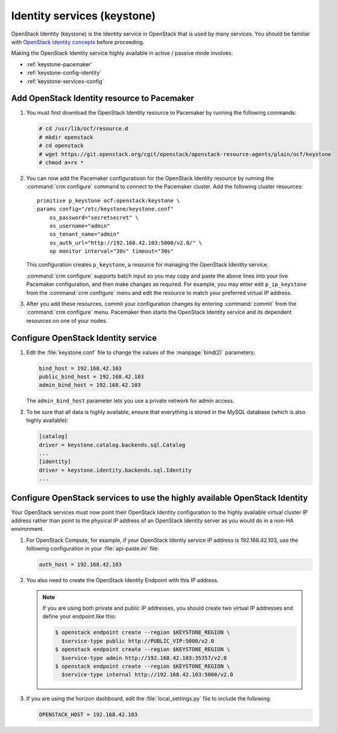
============================
Identity services (keystone)
============================

OpenStack Identity (keystone)
is the Identity service in OpenStack that is used by many services.
You should be familiar with
`OpenStack identity concepts
<http://docs.openstack.org/liberty/install-guide-ubuntu/common/get_started_identity.html>`_
before proceeding.

Making the OpenStack Identity service highly available
in active / passive mode involves:

- :ref:`keystone-pacemaker`
- :ref:`keystone-config-identity`
- :ref:`keystone-services-config`

.. _keystone-pacemaker:

Add OpenStack Identity resource to Pacemaker
~~~~~~~~~~~~~~~~~~~~~~~~~~~~~~~~~~~~~~~~~~~~

#. You must first download the OpenStack Identity resource to Pacemaker
   by running the following commands:

   .. code-block:: console

      # cd /usr/lib/ocf/resource.d
      # mkdir openstack
      # cd openstack
      # wget https://git.openstack.org/cgit/openstack/openstack-resource-agents/plain/ocf/keystone
      # chmod a+rx *

#. You can now add the Pacemaker configuratioon
   for the OpenStack Identity resource
   by running the :command:`crm configure` command
   to connect to the Pacemaker cluster.
   Add the following cluster resources:

   ::

      primitive p_keystone ocf:openstack:keystone \
      params config="/etc/keystone/keystone.conf"
          os_password="secretsecret" \
          os_username="admin"
          os_tenant_name="admin"
          os_auth_url="http://192.168.42.103:5000/v2.0/" \
          op monitor interval="30s" timeout="30s"

   This configuration creates ``p_keystone``,
   a resource for managing the OpenStack Identity service.

   :command:`crm configure` supports batch input
   so you may copy and paste the above lines
   into your live Pacemaker configuration,
   and then make changes as required.
   For example, you may enter edit ``p_ip_keystone``
   from the :command:`crm configure` menu
   and edit the resource to match your preferred virtual IP address.

#. After you add these resources,
   commit your configuration changes by entering :command:`commit`
   from the :command:`crm configure` menu.
   Pacemaker then starts the OpenStack Identity service
   and its dependent resources on one of your nodes.

.. _keystone-config-identity:

Configure OpenStack Identity service
~~~~~~~~~~~~~~~~~~~~~~~~~~~~~~~~~~~~

#. Edit the :file:`keystone.conf` file
   to change the values of the :manpage:`bind(2)` parameters:

   .. code-block:: ini

      bind_host = 192.168.42.103
      public_bind_host = 192.168.42.103
      admin_bind_host = 192.168.42.103

   The ``admin_bind_host`` parameter
   lets you use a private network for admin access.

#. To be sure that all data is highly available,
   ensure that everything is stored in the MySQL database
   (which is also highly available):

   .. code-block:: ini

      [catalog]
      driver = keystone.catalog.backends.sql.Catalog
      ...
      [identity]
      driver = keystone.identity.backends.sql.Identity
      ...


.. _keystone-services-config:

Configure OpenStack services to use the highly available OpenStack Identity
~~~~~~~~~~~~~~~~~~~~~~~~~~~~~~~~~~~~~~~~~~~~~~~~~~~~~~~~~~~~~~~~~~~~~~~~~~~

Your OpenStack services must now point
their OpenStack Identity configuration
to the highly available virtual cluster IP address
rather than point to the physical IP address
of an OpenStack Identity server as you would do
in a non-HA environment.

#. For OpenStack Compute, for example,
   if your OpenStack Identiy service IP address is 192.168.42.103,
   use the following configuration in your :file:`api-paste.ini` file:

   .. code-block:: ini

      auth_host = 192.168.42.103

#. You also need to create the OpenStack Identity Endpoint
   with this IP address.

   .. note::

      If you are using both private and public IP addresses,
      you should create two virtual IP addresses
      and define your endpoint like this:

      .. code-block:: console

         $ openstack endpoint create --region $KEYSTONE_REGION \
           $service-type public http://PUBLIC_VIP:5000/v2.0
         $ openstack endpoint create --region $KEYSTONE_REGION \
           $service-type admin http://192.168.42.103:35357/v2.0
         $ openstack endpoint create --region $KEYSTONE_REGION \
           $service-type internal http://192.168.42.103:5000/v2.0


#. If you are using the horizon dashboard,
   edit the :file:`local_settings.py` file
   to include the following:

   .. code-block:: ini

      OPENSTACK_HOST = 192.168.42.103


